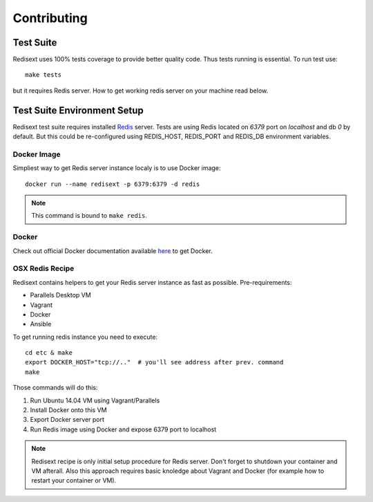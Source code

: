 Contributing
============

Test Suite
----------

Redisext uses 100% tests coverage to provide better quality code. Thus tests
running is essential. To run test use::

   make tests

but it requires Redis server. How to get working redis server on your machine
read below.


Test Suite Environment Setup
----------------------------

Redisext test suite requires installed `Redis <http://redis.io>`_ server.
Tests are using Redis located on *6379* port on *localhost* and db *0* by
default. But this could be re-configured using REDIS_HOST, REDIS_PORT and
REDIS_DB environment variables.

Docker Image
^^^^^^^^^^^^

Simpliest way to get Redis server instance localy is to use Docker image::

   docker run --name redisext -p 6379:6379 -d redis

.. note::
   This command is bound to ``make redis``.

Docker
^^^^^^

Check out official Docker documentation available
`here <https://docs.docker.com>`_ to get Docker.

OSX Redis Recipe
^^^^^^^^^^^^^^^^

Redisext contains helpers to get your Redis server instance as fast as possible.
Pre-requirements:

* Parallels Desktop VM
* Vagrant
* Docker
* Ansible

To get running redis instance you need to execute::

   cd etc & make
   export DOCKER_HOST="tcp://.."  # you'll see address after prev. command
   make

Those commands will do this:

#. Run Ubuntu 14.04 VM using Vagrant/Parallels
#. Install Docker onto this VM
#. Export Docker server port
#. Run Redis image using Docker and expose 6379 port to localhost

.. note::

   Redisext recipe is only initial setup procedure for Redis server.
   Don't forget to shutdown your container and VM afterall.
   Also this approach requires basic knoledge about Vagrant and Docker
   (for example how to restart your container or VM).
